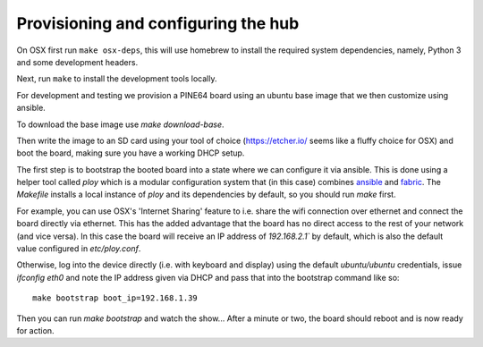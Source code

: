 Provisioning and configuring the hub
------------------------------------

On OSX first run ``make osx-deps``, this will use homebrew to install the required system dependencies, namely, Python 3 and some development headers.

Next, run ``make`` to install the development tools locally.

For development and testing we provision a PINE64 board using an ubuntu base image that we then customize using ansible.

To download the base image use `make download-base`.

Then write the image to an SD card using your tool of choice (https://etcher.io/ seems like a fluffy choice for OSX) and boot the board, making sure you have a working DHCP setup.

The first step is to bootstrap the booted board into a state where we can configure it via ansible.
This is done using a helper tool called `ploy` which is a modular configuration system that (in this case) combines `ansible <http://docs.ansible.com/ansible/>`_ and `fabric <http://www.fabfile.org/>`_.
The `Makefile` installs a local instance of `ploy` and its dependencies by default, so you should run `make` first.

For example, you can use OSX's 'Internet Sharing' feature to i.e. share the wifi connection over ethernet and connect the board directly via ethernet.
This has the added advantage that the board has no direct access to the rest of your network (and vice versa). In this case the board will receive an IP address of `192.168.2.1`` by default, which is also the default value configured in `etc/ploy.conf`.

Otherwise, log into the device directly (i.e. with keyboard and display) using the default `ubuntu/ubuntu` credentials, issue `ifconfig eth0` and note the IP address given via DHCP and pass that into the bootstrap command like so::

    make bootstrap boot_ip=192.168.1.39

Then you can run `make bootstrap` and watch the show... After a minute or two, the board should reboot and is now ready for action.
